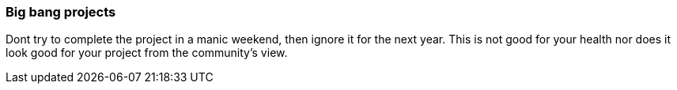 === Big bang projects

Dont try to complete the project in a manic weekend, then ignore it for the next year. This is not good for your health nor does it look good for your project from the community's view.
